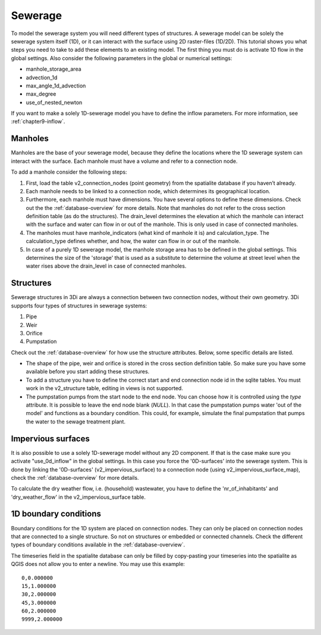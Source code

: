 Sewerage
============

To model the sewerage system you will need different types of structures. A sewerage model can be solely the sewerage system itself (1D), or it can interact with the surface using 2D raster-files (1D/2D). This tutorial shows you what steps you need to take to add these elements to an existing model. The first thing you must do is activate 1D flow in the global settings. Also consider the following parameters in the global or numerical settings:

* manhole_storage_area

* advection_1d

* max_angle_1d_advection

* max_degree

* use_of_nested_newton

If you want to make a solely 1D-sewerage model you have to define the inflow parameters. For more information, see :ref:`chapter9-inflow`.

Manholes
------------------------
Manholes are the base of your sewerage model, because they define the locations where the 1D sewerage system can interact with the surface. Each manhole must have a volume and refer to a connection node.

To add a manhole consider the following steps:

#. First, load the table v2_connection_nodes (point geometry) from the spatialite database if you haven’t already.
	
#. Each manhole needs to be linked to a connection node, which determines its geographical location.

#. Furthermore, each manhole must have dimensions. You have several options to define these dimensions. Check out the the :ref:`database-overview` for more details. Note that manholes do not refer to the cross section definition table (as do the structures). The drain_level determines the elevation at which the manhole can interact with the surface and water can flow in or out of the manhole. This is only used in case of connected manholes.
	
#. The manholes must have manhole_indicators (what kind of manhole it is) and calculation_type. The calculation_type defines whether, and how, the water can flow in or out of the manhole.

#. In case of a purely 1D sewerage model, the manhole storage area has to be defined in the global settings. This determines the size of the 'storage' that is used as a substitute to determine the volume at street level when the water rises above the drain_level in case of connected manholes.


Structures
------------------------
Sewerage structures in 3Di are always a connection between two connection nodes, without their own geometry. 3Di supports four types of structures in sewerage systems:

#. Pipe

#. Weir

#. Orifice

#. Pumpstation

Check out the :ref:`database-overview` for how use the structure attributes. Below, some specific details are listed.

* The shape of the pipe, weir and orifice is stored in the cross section definition table. So make sure you have some available before you start adding these structures.

* To add a structure you have to define the correct start and end connection node id in the sqlite tables. You must work in the v2_structure table, editing in views is not supported.

* The pumpstation pumps from the start node to the end node. You can choose how it is controlled using the *type* attribute. It is possible to leave the end node blank (*NULL*). In that case the pumpstation pumps water 'out of the model' and functions as a boundary condition. This could, for example, simulate the final pumpstation that pumps the water to the sewage treatment plant.


Impervious surfaces
------------------------
It is also possible to use a solely 1D-sewerage model without any 2D component. If that is the case make sure you activate "use_0d_inflow" in the global settings. 
In this case you force the '0D-surfaces' into the sewerage system. This is done by linking the '0D-surfaces' (v2_impervious_surface) to a connection node (using v2_impervious_surface_map), check the :ref:`database-overview` for more details. 

To calculate the dry weather flow, i.e. (household) wastewater, you have to define the 'nr_of_inhabitants' and 'dry_weather_flow' in the v2_impervious_surface table.


1D boundary conditions
------------------------

Boundary conditions for the 1D system are placed on connection nodes. They can only be placed on connection nodes that are connected to a single structure. So not on structures or embedded or connected channels. Check the different types of boundary conditions available in the :ref:`database-overview`.

The timeseries field in the spatialite database can only be filled by copy-pasting your timeseries into the spatialite as QGIS does not allow you to enter a newline. You may use this example::
    
    0,0.000000
    15,1.000000
    30,2.000000
    45,3.000000
    60,2.000000
    9999,2.000000

